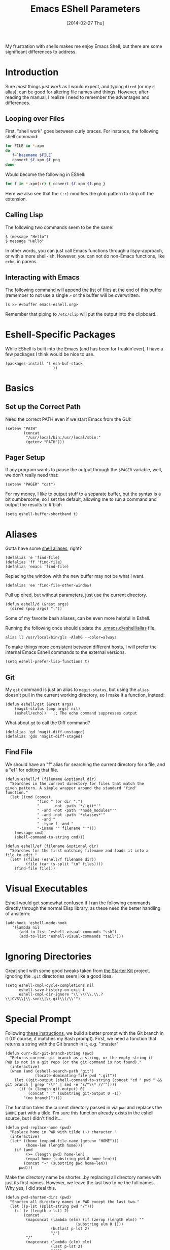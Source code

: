 #+TITLE:  Emacs EShell Parameters
#+AUTHOR: Howard Abrams
#+EMAIL:  howard.abrams@gmail.com
#+DATE:   [2014-02-27 Thu]
#+TAGS:   emacs

My frustration with shells makes me enjoy Emacs Shell, but there are
some significant differences to address.

* Introduction

  Sure /most/ things /just work/ as I would expect, and typing =dired=
  (or my =d= alias), can be good for altering file names and things.
  However, after reading the manual, I realize I need to remember the
  advantages and differences.

** Looping over Files

   First, "shell work" goes between curly braces. For instance, the
   following shell command:

#+BEGIN_SRC sh :tangle no
for FILE in *.xpm
do
   f=`basename $FILE`
   convert $f.xpm $f.png
done
#+END_SRC

   Would become the following in EShell:

#+BEGIN_SRC sh :tangle no
for f in *.xpm(:r) { convert $f.xpm $f.png }
#+END_SRC

   Here we also see that the =(:r)= modifies the glob pattern to strip
   off the extension.

** Calling Lisp

   The following two commands seem to be the same:

#+BEGIN_EXAMPLE
$ (message "Hello")
$ message "Hello"
#+END_EXAMPLE

   In other words, you can just call Emacs functions through a
   lispy-approach, or with a more shell-ish. However, you can not do
   non-Emacs functions, like =echo=, in parens.

** Interacting with Emacs

   The following command will append the list of files at the end of this
   buffer (remember to not use a single =>= or the buffer will be overwritten.

#+BEGIN_EXAMPLE
ls >> #<buffer emacs-eshell.org>
#+END_EXAMPLE

   Remember that piping to =/etc/clip= will put the output into the clipboard.

* Eshell-Specific Packages

  While EShell is built into the Emacs (and has been for
  freakin'ever), I have a few packages I think would be nice to use.

#+BEGIN_SRC elisp
  (packages-install '( esh-buf-stack
                       ))
#+END_SRC

* Basics

** Set up the Correct Path

   Need the correct PATH even if we start Emacs from the GUI:

#+BEGIN_SRC elisp
  (setenv "PATH"
          (concat
           "/usr/local/bin:/usr/local/sbin:"
           (getenv "PATH")))
#+END_SRC

** Pager Setup

   If any program wants to pause the output through the =$PAGER=
   variable, well, we don't really need that:

#+BEGIN_SRC elisp
  (setenv "PAGER" "cat")
#+END_SRC

   For my money, I like to output stuff to a separate buffer, but the
   syntax is a bit cumbersome, so I set the default, allowing me to
   run a command and output the results to #'blah

   #+BEGIN_SRC elisp
   (setq eshell-buffer-shorthand t)
   #+END_SRC

* Aliases

   Gotta have some [[http://www.emacswiki.org/emacs/EshellAlias][shell aliases]], right?

#+BEGIN_SRC elisp
  (defalias 'e 'find-file)
  (defalias 'ff 'find-file)
  (defalias 'emacs 'find-file)
#+END_SRC

   Replacing the window with the new buffer may not be what I want.

#+BEGIN_SRC elisp
  (defalias 'ee 'find-file-other-window)
#+END_SRC

   Pull up dired, but without parameters, just use the current directory.

#+BEGIN_SRC elisp
  (defun eshell/d (&rest args)
    (dired (pop args) "."))
#+END_SRC

   Some of my favorite bash aliases, can be even more helpful in
   Eshell.

   Running the following once should update the [[file:~/.emacs.d/eshell/alias][.emacs.d/eshell/alias]] file.

#+BEGIN_EXAMPLE
  alias ll /usr/local/bin/gls -AlohG --color=always
#+END_EXAMPLE

   To make things more consistent between different hosts, I will
   prefer the internal Emacs Eshell commands to the external versions.

#+BEGIN_SRC elisp
  (setq eshell-prefer-lisp-functions t)
#+END_SRC

** Git

   My =gst= command is just an alias to =magit-status=, but using the
   =alias= doesn't pull in the current working directory, so I make it
   a function, instead:

#+BEGIN_SRC elisp
  (defun eshell/gst (&rest args)
      (magit-status (pop args) nil)
      (eshell/echo))   ;; The echo command suppresses output
#+END_SRC

   What about =gd= to call the Diff command?

#+BEGIN_SRC elisp
(defalias 'gd 'magit-diff-unstaged)
(defalias 'gds 'magit-diff-staged)
#+END_SRC

** Find File

   We should have an "f" alias for searching the current directory for
   a file, and a "ef" for editing that file.

#+BEGIN_SRC elisp
  (defun eshell/f (filename &optional dir)
    "Searches in the current directory for files that match the
  given pattern. A simple wrapper around the standard 'find'
  function."
    (let ((cmd (concat
                "find " (or dir ".")
                "      -not -path '*/.git*'"
                " -and -not -path '*node_modules*'"
                " -and -not -path '*classes*'"
                " -and "
                " -type f -and "
                "-iname '" filename "'")))
      (message cmd)
      (shell-command-to-string cmd)))

  (defun eshell/ef (filename &optional dir)
    "Searches for the first matching filename and loads it into a
  file to edit."
    (let* ((files (eshell/f filename dir))
           (file (car (s-split "\n" files))))
      (find-file file)))
#+END_SRC

* Visual Executables

   Eshell would get somewhat confused if I ran the following commands
   directly through the normal Elisp library, as these need the better
   handling of ansiterm:

#+BEGIN_SRC elisp
  (add-hook 'eshell-mode-hook
     '(lambda nil
        (add-to-list 'eshell-visual-commands "ssh")
        (add-to-list 'eshell-visual-commands "tail")))
#+END_SRC

* Ignoring Directories

   Great shell with some good tweaks taken from [[https://github.com/eschulte/emacs24-starter-kit/blob/master/starter-kit-eshell.org][the Starter Kit]]
   project. Ignoring the =.git= directories seem like a good idea.

#+BEGIN_SRC elisp :tangle no
  (setq eshell-cmpl-cycle-completions nil
        eshell-save-history-on-exit t
        eshell-cmpl-dir-ignore "\\`\\(\\.\\.?\\|CVS\\|\\.svn\\|\\.git\\)/\\'")
#+END_SRC

* Special Prompt

  Following [[http://blog.liangzan.net/blog/2012/12/12/customizing-your-emacs-eshell-prompt/][these instructions]], we build a better prompt with the Git
  branch in it (Of course, it matches my Bash prompt). First, we need
  a function that returns a string with the Git branch in it,
  e.g. ":master"

  #+BEGIN_SRC elisp
    (defun curr-dir-git-branch-string (pwd)
      "Returns current git branch as a string, or the empty string if
    PWD is not in a git repo (or the git command is not found)."
      (interactive)
      (when (and (eshell-search-path "git")
                 (locate-dominating-file pwd ".git"))
        (let ((git-output (shell-command-to-string (concat "cd " pwd " && git branch | grep '\\*' | sed -e 's/^\\* //'"))))
          (if (> (length git-output) 0)
              (concat " :" (substring git-output 0 -1))
            "(no branch)"))))
  #+END_SRC

  The function takes the current directory passed in via =pwd= and
  replaces the =$HOME= part with a tilde. I'm sure this function
  already exists in the eshell source, but I didn't find it...

  #+BEGIN_SRC elisp
    (defun pwd-replace-home (pwd)
      "Replace home in PWD with tilde (~) character."
      (interactive)
      (let* ((home (expand-file-name (getenv "HOME")))
             (home-len (length home)))
        (if (and
             (>= (length pwd) home-len)
             (equal home (substring pwd 0 home-len)))
            (concat "~" (substring pwd home-len))
          pwd)))
  #+END_SRC

  Make the directory name be shorter...by replacing all directory
  names with just its first names. However, we leave the last two to
  be the full names. Why yes, I did steal this.

  #+BEGIN_SRC elisp
    (defun pwd-shorten-dirs (pwd)
      "Shorten all directory names in PWD except the last two."
      (let ((p-lst (split-string pwd "/")))
        (if (> (length p-lst) 2)
            (concat
             (mapconcat (lambda (elm) (if (zerop (length elm)) ""
                                   (substring elm 0 1)))
                        (butlast p-lst 2)
                        "/")
             "/"
             (mapconcat (lambda (elm) elm)
                        (last p-lst 2)
                        "/"))
          pwd  ;; Otherwise, we just return the PWD
          )))

    ;; Turn off the default prompt.
    (setq eshell-highlight-prompt nil)
  #+END_SRC

  Break up the directory into a "parent" and a "base":

  #+BEGIN_SRC elisp
  (defun split-directory-prompt (directory)
    (if (string-match-p ".*/.*" directory)
        (list (file-name-directory directory) (file-name-base directory))
      (list "" directory)))
  #+END_SRC

  Now tie it all together with a prompt function can color each of the
  prompts components.

  #+BEGIN_SRC elisp
    (setq eshell-prompt-function
          (lambda ()
            (let* ((directory (split-directory-prompt (pwd-shorten-dirs (pwd-replace-home (eshell/pwd)))))
                   (parent (car directory))
                   (name (cadr directory))
                   (branch (or (curr-dir-git-branch-string (eshell/pwd)) "")))

              (if (eq 'dark (frame-parameter nil 'background-mode))
                  (concat   ;; Prompt for Dark Themes
                   (propertize parent 'face `(:foreground "#8888FF"))
                   (propertize name   'face `(:foreground "#8888FF" :weight bold))
                   (propertize branch 'face `(:foreground "green"))
                   (propertize " $"   'face `(:weight ultra-bold))
                   (propertize " "    'face `(:weight bold)))

                (concat    ;; Prompt for Light Themes
                 (propertize parent 'face `(:foreground "blue"))
                 (propertize name   'face `(:foreground "blue" :weight bold))
                 (propertize branch 'face `(:foreground "dark green"))
                 (propertize " $"   'face `(:weight ultra-bold))
                 (propertize " "    'face `(:weight bold)))))))
  #+END_SRC

  Turn off the default prompt, otherwise, it won't use ours:

  #+BEGIN_SRC elisp
    (setq eshell-highlight-prompt nil)
  #+END_SRC

* Stack the Buffer

    One of the few things I miss about ZShell is the ability to easily
    save off a half-finished command for later invocation. I now have
    =M-q= functionality:

#+BEGIN_SRC elisp
  (when (require 'esh-buf-stack nil t)
    (setup-eshell-buf-stack)
    (add-hook 'eshell-mode-hook
              (lambda () (local-set-key (kbd "M-q") 'eshell-push-command))))
#+END_SRC

* Shell Here

  If I make an alias that closes a window easily, I can have a quick
  "x" alias that quickly exits and [[file:emacs.org::*Macintosh][closes the window]].

#+BEGIN_SRC elisp
  (defun eshell/x ()
    "Closes the EShell session and gets rid of the EShell window."
    (kill-buffer)
    (delete-window))
#+END_SRC

  Now making little Shells whenever I need them makes sense:

#+BEGIN_SRC elisp
  (defun eshell-here ()
    "Opens up a new shell in the directory associated with the
  current buffer's file. The eshell is renamed to match that
  directory to make multiple eshell windows easier."
    (interactive)
    (let* ((parent (if (buffer-file-name)
                       (file-name-directory (buffer-file-name))
                     default-directory))
           (height (/ (window-total-height) 3))
           (name   (car (last (split-string parent "/" t)))))
      (split-window-vertically (- height))
      (other-window 1)
      (eshell "new")
      (rename-buffer (concat "*eshell: " name "*"))

      (insert (concat "ls"))
      (eshell-send-input)))

  (global-set-key (kbd "C-!") 'eshell-here)
#+END_SRC

* Better Command Line History

  On [[http://www.reddit.com/r/emacs/comments/1zkj2d/advanced_usage_of_eshell/][this discussion]] a little gem for using IDO to search back through
  the history, instead of =M-r=. Also, while =M-p= cycles through the
  history, =M-P= actually moves up the history in the buffer. Seems
  reasonable.

#+BEGIN_SRC elisp
  (add-hook 'eshell-mode-hook
            (lambda ()
              (local-set-key (kbd "M-P") 'eshell-previous-prompt)
              (local-set-key (kbd "M-N") 'eshell-next-prompt)
              (local-set-key (kbd "M-r")
                     (lambda ()
                       (interactive)
                       (insert
                        (ido-completing-read "Eshell history: "
                                 (delete-dups
                                  (ring-elements eshell-history-ring))))))
              (local-set-key (kbd "M-S-r") 'eshell-list-history)))
#+END_SRC

* Smarter Shell

  After reading Mickey's [[http://www.masteringemacs.org/articles/2010/12/13/complete-guide-mastering-eshell/][Mastering EShell]] article, I like the /smart/
  approach where the cursor stays on the command (where it can be
  re-edited). Sure, it takes a little while to get used to...

#+BEGIN_SRC elisp
  (require 'em-smart)
  (setq eshell-where-to-jump 'begin)
  (setq eshell-review-quick-commands nil)
  (setq eshell-smart-space-goes-to-end t)
#+END_SRC

* Helpers

  Sometimes you just need to change something about the current file
  you are editing...like the permissions or even execute it. Hitting
  =Command-1= will prompt for a shell command string and then append
  the current file to it and execute it.

#+BEGIN_SRC elisp
  (defun execute-command-on-file-buffer (cmd)
    (interactive "sCommand to execute: ")
    (let* ((file-name (buffer-file-name))
           (full-cmd (concat cmd " " file-name)))
      (shell-command full-cmd)))

  (defun execute-command-on-file-directory (cmd)
    (interactive "sCommand to execute: ")
    (let* ((dir-name (file-name-directory (buffer-file-name)))
           (full-cmd (concat "cd " dir-name "; " cmd)))
      (shell-command full-cmd)))

  (global-set-key (kbd "A-1") 'execute-command-on-file-buffer)
  (global-set-key (kbd "A-!") 'execute-command-on-file-directory)
#+END_SRC
* Technical Artifacts

  Make sure that we can simply =require= this library.

#+BEGIN_SRC elisp
  (provide 'init-eshell)
#+END_SRC

  Before you can build this on a new system, make sure that you put
  the cursor over any of these properties, and hit: =C-c C-c=

#+DESCRIPTION: A literate programming version of my Emacs Initialization of Eshell
#+PROPERTY:    results silent
#+PROPERTY:    tangle ~/.emacs.d/elisp/init-eshell.el
#+PROPERTY:    eval no-export
#+PROPERTY:    comments org
#+OPTIONS:     num:nil toc:nil todo:nil tasks:nil tags:nil
#+OPTIONS:     skip:nil author:nil email:nil creator:nil timestamp:nil
#+INFOJS_OPT:  view:nil toc:nil ltoc:t mouse:underline buttons:0 path:http://orgmode.org/org-info.js
